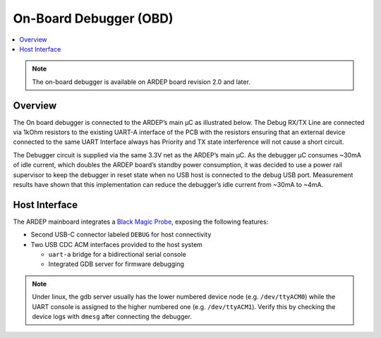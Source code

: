 .. _on_board_debugger:

On-Board Debugger (OBD)
########################

.. contents::
   :local:
   :depth: 2

.. note::

    The on-board debugger is available on ARDEP board revision 2.0 and later.

Overview
========

The On board debugger is connected to the ARDEP’s main µC as illustrated below.
The Debug RX/TX Line are connected via 1kOhm resistors to the existing UART-A interface of the PCB with the resistors ensuring that an external device connected to the same UART Interface always has Priority and TX state interference will not cause a short circuit.


..  image:: debugger_schematic_v2_0_0.png
    :width: 100%
   

The Debugger circuit is supplied via the same 3.3V net as the ARDEP’s main µC.
As the debugger µC consumes ~30mA of idle current, which doubles the ARDEP board’s standby power consumption, it was decided to use a power rail supervisor to keep the debugger in reset state when no USB host is connected to the debug USB port.
Measurement results have shown that this implementation can reduce the debugger’s idle current from ~30mA to ~4mA.


Host Interface
===============

The ARDEP mainboard integrates a `Black Magic Probe <https://black-magic.org/index.html>`_, exposing the following features:

- Second USB-C connector labeled ``DEBUG`` for host connectivity

- Two USB CDC ACM interfaces provided to the host system

  - ``uart-a`` bridge for a bidirectional serial console

  - Integrated GDB server for firmware debugging

.. note::

  Under linux, the gdb server usually has the lower numbered device node (e.g. ``/dev/ttyACM0``) while the UART console is assigned to the higher numbered one (e.g. ``/dev/ttyACM1``). Verify this by checking the device logs with ``dmesg`` after connecting the debugger.

